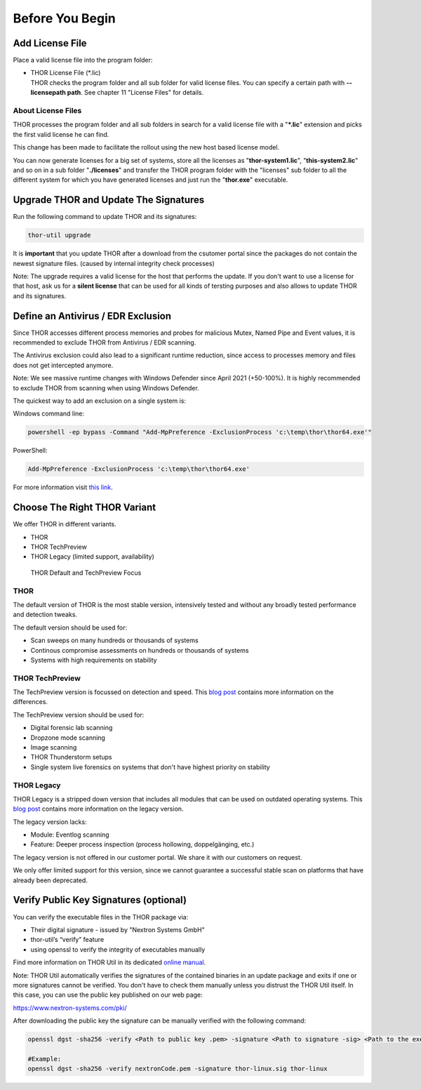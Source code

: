 
Before You Begin
================

Add License File
----------------

Place a valid license file into the program folder:

* | THOR License File (\*.lic)
  | THOR checks the program folder and all sub folder for valid license
     files. You can specify a certain path with **--licensepath path**.
     See chapter 11 "License Files" for details.

About License Files
^^^^^^^^^^^^^^^^^^^

THOR processes the program folder and all sub folders in search for a
valid license file with a "**\*.lic**" extension and picks the first
valid license he can find.

This change has been made to facilitate the rollout using the new host
based license model.

You can now generate licenses for a big set of systems, store all the
licenses as "**thor-system1.lic**", "**this-system2.lic**" and so on in
a sub folder "**./licenses**" and transfer the THOR program folder with
the "licenses" sub folder to all the different system for which you have
generated licenses and just run the "**thor.exe**" executable.
     

Upgrade THOR and Update The Signatures 
--------------------------------------

Run the following command to update THOR and its signatures: 

.. code:: batch 
   
   thor-util upgrade

It is **important** that you update THOR after a download from the csutomer 
portal since the packages do not contain the newest signature files. 
(caused by internal integrity check processes)

Note: The upgrade requires a valid license for the host that performs the update. 
If you don't want to use a license for that host, ask us for a **silent license** 
that can be used for all kinds of tersting purposes and also allows to update THOR
and its signatures.  

Define an Antivirus / EDR Exclusion
-----------------------------------

Since THOR accesses different process memories and probes for malicious
Mutex, Named Pipe and Event values, it is recommended to exclude THOR
from Antivirus / EDR scanning.

The Antivirus exclusion could also lead to a significant runtime
reduction, since access to processes memory and files does not get
intercepted anymore.

Note: We see massive runtime changes with Windows Defender since April 2021 (+50-100%). 
It is highly recommended to exclude THOR from scanning when using Windows Defender. 

The quickest way to add an exclusion on a single system is:

Windows command line:

.. code:: batch 

   powershell -ep bypass -Command "Add-MpPreference -ExclusionProcess 'c:\temp\thor\thor64.exe'"

PowerShell:

.. code:: powershell 

   Add-MpPreference -ExclusionProcess 'c:\temp\thor\thor64.exe'

For more information visit `this link <https://docs.microsoft.com/en-us/microsoft-365/security/defender-endpoint/configure-process-opened-file-exclusions-microsoft-defender-antivirus?view=o365-worldwide>`__. 

Choose The Right THOR Variant 
-----------------------------

We offer THOR in different variants. 

* THOR 
* THOR TechPreview
* THOR Legacy (limited support, availability)

.. figure:: ../images/techpreview.png
   :target: ../_images/techpreview.png
   :alt: THOR Default and TechPreview Differences

   THOR Default and TechPreview Focus

THOR
^^^^

The default version of THOR is the most stable version, intensively tested and without any broadly tested performance and detection tweaks.

The default version should be used for: 

* Scan sweeps on many hundreds or thousands of systems
* Continous compromise assessments on hundreds or thousands of systems 
* Systems with high requirements on stability

THOR TechPreview 
^^^^^^^^^^^^^^^^

The TechPreview version is focussed on detection and speed. This `blog post <https://www.nextron-systems.com/2020/08/31/introduction-thor-techpreview/>`__ contains more information on the differences. 

The TechPreview version should be used for: 

* Digital forensic lab scanning
* Dropzone mode scanning 
* Image scanning 
* THOR Thunderstorm setups
* Single system live forensics on systems that don't have highest priority on stability 

THOR Legacy 
^^^^^^^^^^^

THOR Legacy is a stripped down version that includes all modules that can be used on outdated operating systems. This `blog post <https://www.nextron-systems.com/2020/12/17/thor-10-legacy-for-windows-xp-and-windows-2003/>`__ contains more information on the legacy version.

The legacy version lacks: 

* Module: Eventlog scanning 
* Feature: Deeper process inspection (process hollowing, doppelgänging, etc.)

The legacy version is not offered in our customer portal. We share it with our customers on request. 

We only offer limited support for this version, since we cannot guarantee a successful stable scan on platforms that have already been deprecated.

Verify Public Key Signatures (optional)
---------------------------------------

You can verify the executable files in the THOR package via:

* Their digital signature - issued by "Nextron Systems GmbH"
* thor-util’s “verify” feature
* using openssl to verify the integrity of executables manually

Find more information on THOR Util in its dedicated `online manual <https://thor-util-manual.nextron-systems.com>`__. 

Note: THOR Util automatically verifies the signatures of the contained 
binaries in an update package and exits if one or more signatures cannot
be verified. You don't have to check them manually unless you distrust 
the THOR Util itself. In this case, you can use the public key published
on our web page:

https://www.nextron-systems.com/pki/

After downloading the public key the signature can be manually verified with the following command:

.. code:: batch

   openssl dgst -sha256 -verify <Path to public key .pem> -signature <Path to signature -sig> <Path to the executable>

   #Example:
   openssl dgst -sha256 -verify nextronCode.pem -signature thor-linux.sig thor-linux

